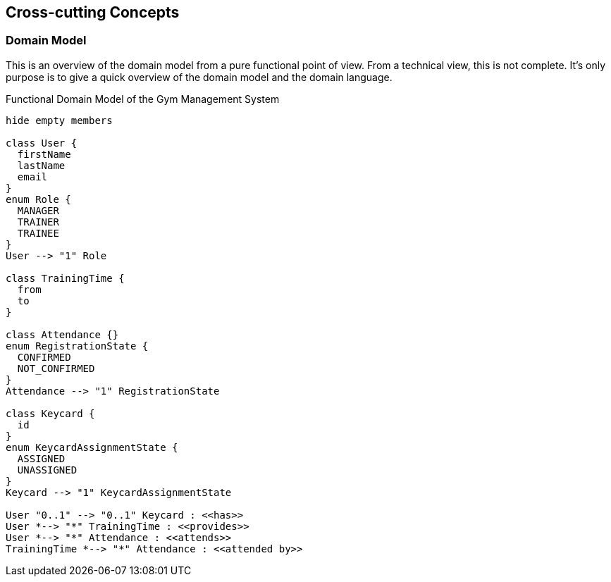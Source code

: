 [[section-concepts]]
== Cross-cutting Concepts

=== Domain Model

This is an overview of the domain model from a pure functional point of view.
From a technical view, this is not complete. It's only purpose is to give a quick overview of the domain model and the domain language.

[plantuml]
.Functional Domain Model of the Gym Management System
----
hide empty members

class User {
  firstName
  lastName
  email
}
enum Role {
  MANAGER
  TRAINER
  TRAINEE
}
User --> "1" Role

class TrainingTime {
  from
  to
}

class Attendance {}
enum RegistrationState {
  CONFIRMED
  NOT_CONFIRMED
}
Attendance --> "1" RegistrationState

class Keycard {
  id
}
enum KeycardAssignmentState {
  ASSIGNED
  UNASSIGNED
}
Keycard --> "1" KeycardAssignmentState

User "0..1" --> "0..1" Keycard : <<has>>
User *--> "*" TrainingTime : <<provides>>
User *--> "*" Attendance : <<attends>>
TrainingTime *--> "*" Attendance : <<attended by>>
----
